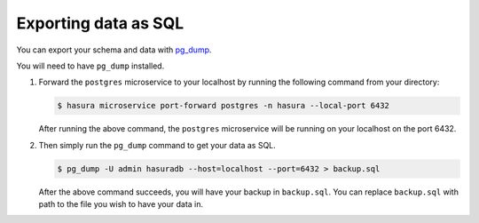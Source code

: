 =====================
Exporting data as SQL
=====================

You can export your schema and data with `pg_dump <https://www.postgresql.org/docs/9.3/static/app-pgdump.html>`_.

You will need to have ``pg_dump`` installed.

#. Forward the ``postgres`` microservice to your localhost by running the following command from your directory:

   .. code-block:: bash

      $ hasura microservice port-forward postgres -n hasura --local-port 6432

   After running the above command, the ``postgres`` microservice will be running on your localhost on the port 6432.

#. Then simply run the ``pg_dump`` command to get your data as SQL.

   .. code-block:: bash

      $ pg_dump -U admin hasuradb --host=localhost --port=6432 > backup.sql

   After the above command succeeds, you will have your backup in ``backup.sql``. You can replace ``backup.sql`` with
   path to the file you wish to have your data in.
